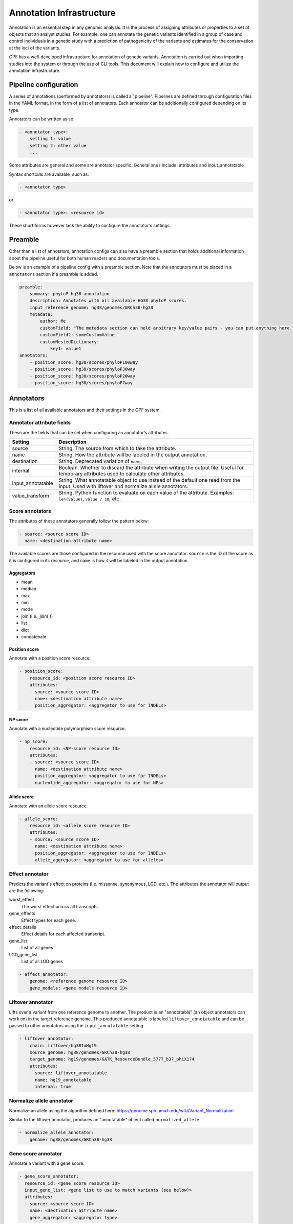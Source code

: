 Annotation Infrastructure
=========================

Annotation is an essential step in any genomic analysis. It is the process of
assigning attributes or properties to a set of objects that an analyst studies.
For example, one can annotate the genetic variants identified in a group of
case and control individuals in a genetic study with a prediction of
pathogenicity of the variants and estimates for the conservation at the
loci of the variants.

GPF has a well-developed infrastructure for annotation of genetic variants.
Annotation is carried out when importing studies into the system or through the use of CLI tools.
This document will explain how to configure and utilize the annotation infrastructure.

Pipeline configuration
**********************

A series of annotations (performed by annotators) is called a "pipeline".
Pipelines are defined through configuration files in the YAML format, in the form
of a list of annotators. Each annotator can be additionally configured depending on its type.

Annotators can be written as so:

.. code:: yaml

    - <annotator type>:
        setting 1: value
        setting 2: other value
        ...

Some attributes are general and some are annotator specific.
General ones include: attributes and input_annotatable

Syntax shortcuts are available, such as:

.. code:: yaml

    - <annotator type>

or

.. code:: yaml

    - <annotator type>: <resource id>

These short forms however lack the ability to configure the annotator's settings.

Preamble
********

Other than a list of annotators, annotation configs can also have a preamble section that
holds additional information about the pipeline useful for both human readers and documentation tools.

Below is an example of a pipeline config with a preamble section.
Note that the annotators must be placed in a ``annotators`` section if a preamble is added.

.. code:: yaml

    preamble:
        summary: phyloP hg38 annotation
        description: Annotates with all available HG38 phyloP scores.
        input_reference_genome: hg38/genomes/GRCh38-hg38
        metadata:
            author: Me
            customField: "The metadata section can hold arbitrary key/value pairs - you can put anything here."
            customField2: someCustomValue
            customNestedDictionary:
                key1: value1
    annotators:
        - position_score: hg38/scores/phyloP100way
        - position_score: hg38/scores/phyloP30way
        - position_score: hg38/scores/phyloP20way
        - position_score: hg38/scores/phyloP7way

Annotators
**********

This is a list of all available annotators and their settings in the GPF system.


Annotator attribute fields
##########################

These are the fields that can be set when configuring an annotator's attributes.

=================  ================
Setting            Description
=================  ================
source             String. The source from which to take the attribute.
name               String. How the attribute will be labeled in the output annotation.
destination        String. Deprecated variation of ``name``.
internal           Boolean. Whether to discard the attribute when writing the output file. Useful for temporary attributes used to calculate other attributes.
input_annotatable  String. What annotatable object to use instead of the default one read from the input. Used with liftover and normalize allele annotators.
value_transform    String. Python function to evaluate on each value of the attribute. Examples: ``len(value)``, ``value / 10``, etc.
=================  ================

Score annotators
################

The attributes of these annotators generally follow the pattern below:

.. code:: yaml

    - source: <source score ID>
      name: <destination attribute name>

The available scores are those configured in the resource used with the score annotator.
``source`` is the ID of the score as it is configured in its resource, and ``name`` is how it will be labeled in the output annotation.


Aggregators
+++++++++++

- mean
- median
- max
- min
- mode
- join (i.e., join(;))
- list
- dict
- concatenate


Position score
++++++++++++++

Annotate with a position score resource.

.. code:: yaml

    - position_score:
        resource_id: <position score resource ID>
        attributes:
        - source: <source score ID>
          name: <destination attribute name>
          position_aggregator: <aggregator to use for INDELs>


NP score
++++++++

Annotate with a nucleotide polymorphism score resource.

.. code:: yaml

    - np_score:
        resource_id: <NP-score resource ID>
        attributes:
        - source: <source score ID>
          name: <destination attribute name>
          position_aggregator: <aggregator to use for INDELs>
          nucleotide_aggregator: <aggregator to use for NPs>

Allele score
++++++++++++

Annotate with an allele score resource.

.. code:: yaml

    - allele_score:
        resource_id: <allele score resource ID>
        attributes:
        - source: <source score ID>
          name: <destination attribute name>
          position_aggregator: <aggregator to use for INDELs>
          allele_aggregator: <aggregator to use for alleles>


Effect annotator
################

Predicts the variant's effect on proteins (i.e. missense, synonymous, LGD, etc.).
The attributes the annotator will output are the following:

worst_effect
  The worst effect across all transcripts.


gene_effects
  Effect types for each gene.


effect_details
  Effect details for each affected transcript.


gene_list
  List of all genes


LGD_gene_list
  List of all LGD genes


.. code:: yaml

    - effect_annotator:
        genome: <reference genome resource ID>
        gene_models: <gene models resource ID>


Liftover annotator
##################

Lifts over a variant from one reference genome to another.
The product is an "annotatable" (an object annotators can work on) in the target reference genome.
This produced annotatable is labeled ``liftover_annotatable`` and can be passed to other annotators using the ``input_annotatable`` setting.

.. code:: yaml

    - liftover_annotator:
        chain: liftover/hg38ToHg19
        source_genome: hg38/genomes/GRCh38-hg38
        target_genome: hg19/genomes/GATK_ResourceBundle_5777_b37_phiX174
        attributes:
        - source: liftover_annotatable
          name: hg19_annotatable
          internal: true


Normalize allele annotator
##########################

Normalize an allele using the algorithm defined here:
https://genome.sph.umich.edu/wiki/Variant_Normalization

Similar to the liftover annotator, produces an "annotatable" object called ``normalized_allele``.

.. code:: yaml

    - normalize_allele_annotator:
        genome: hg38/genomes/GRCh38-hg38


Gene score annotator
####################

Annotate a variant with a gene score.

.. code:: yaml

  - gene_score_annotator:
    resource_id: <gene score resource ID>
    input_gene_list: <gene list to use to match variants (see below)>
    attributes:
    - source: <source score ID>
      name: <destination attribute name>
      gene_aggregator: <aggregator type>


.. note::

    Input gene list is a list of genes that **must** be present in the annotation context.

    Gene lists are produced by the effect annotator, therefore gene score annotation is
    dependent on an effect annotator being present earlier in the pipeline.

    Effect annotators currently provide two gene lists - ``gene_list`` and ``LGD_gene_list``.


Gene set annotator
##################

Used to annotate whether a variant belongs to a certain gene set.

.. code:: yaml

  - gene_set_annotator:
      resource_id: <gene set collection resource ID>
      gene_set_id: <gene set id>
      input_gene_list: <gene list to use to match variants>


VEP annotators
##############

There are two annotators which depend on and use the Ensembl Variant Effect Predictor (VEP).

Setting up
++++++++++
Using the Ensembl VEP annotators requires the `gpf_vep_annotator` conda package to be installed.

.. code-block:: bash

    mamba install \
        -c conda-forge \
        -c bioconda \
        -c iossifovlab \
        -c defaults \
        gpf_vep_annotator


**The VEP annotators can be run only in batch mode.**

VEP Full Annotator
++++++++++++++++++
Using the full VEP annotator requires a VEP cache to be accessible in the local file system.

Downloading the VEP cache is done with the `vep_install` tool provided by the `ensembl-vep`
conda package, which comes with `gpf_vep_annotator`.

Download the cache for hg38.

.. code-block:: bash

    vep_install -a cf -s homo_sapiens -y GRCh38 -c /output/path/to/cache --convert

The annotator configuration looks like this:

.. code:: yaml

    - vep_full_annotator:
        cache_dir: <VEP cache directory>

Full Annotator Output Attributes
++++++++++++++++++++++++++++++++
The full VEP annotator can output the following attributes:

Location
  Location of variant in standard coordinate format (chr:start or chr:start-end)

Allele
  The variant allele used to calculate the consequence

Gene
  Stable ID of affected gene

Feature
  Stable ID of feature

Feature_type
  Type of feature - Transcript, RegulatoryFeature or MotifFeature

Consequence
  Consequence type

cDNA_position
  Relative position of base pair in cDNA sequence

CDS_position
  Relative position of base pair in coding sequence

Protein_position
  Relative position of amino acid in protein

Amino_acids
  Reference and variant amino acids

Codons
  Reference and variant codon sequence

Existing_variation
  Identifier(s) of co-located known variants

IMPACT
  Subjective impact classification of consequence type

DISTANCE
  Shortest distance from variant to transcript

STRAND
  Strand of the feature (1/-1)

FLAGS
  Transcript quality flags

VARIANT_CLASS
  SO variant class

SYMBOL
  Gene symbol (e.g. HGNC)

SYMBOL_SOURCE
  Source of gene symbol

HGNC_ID
  Stable identifer of HGNC gene symbol

BIOTYPE
  Biotype of transcript or regulatory feature

CANONICAL
  Indicates if transcript is canonical for this gene

MANE_SELECT
  MANE Select (Matched Annotation from NCBI and EMBL-EBI) Transcript

MANE_PLUS_CLINICAL
  MANE Plus Clinical (Matched Annotation from NCBI and EMBL-EBI) Transcript

TSL
  Transcript support level

APPRIS
  Annotates alternatively spliced transcripts as primary or alternate based on a range of computational methods

CCDS
  Indicates if transcript is a CCDS transcript

ENSP
  Protein identifer

SWISSPROT
  UniProtKB/Swiss-Prot accession

TREMBL
  UniProtKB/TrEMBL accession

UNIPARC
  UniParc accession

UNIPROT_ISOFORM
  Direct mappings to UniProtKB isoforms

GENE_PHENO
  Indicates if gene is associated with a phenotype, disease or trait

SIFT
  SIFT prediction and/or score

PolyPhen
  PolyPhen prediction and/or score

EXON
  Exon number(s) / total

INTRON
  Intron number(s) / total

DOMAINS
  The source and identifer of any overlapping protein domains

miRNA
  SO terms of overlapped miRNA secondary structure feature(s)

HGVSc
  HGVS coding sequence name

HGVSp
  HGVS protein sequence name

HGVS_OFFSET
  Indicates by how many bases the HGVS notations for this variant have been shifted

AF
  Frequency of existing variant in 1000 Genomes combined population

AFR_AF
  Frequency of existing variant in 1000 Genomes combined African population

AMR_AF
  Frequency of existing variant in 1000 Genomes combined American population

EAS_AF
  Frequency of existing variant in 1000 Genomes combined East Asian population

EUR_AF
  Frequency of existing variant in 1000 Genomes combined European population

SAS_AF
  Frequency of existing variant in 1000 Genomes combined South Asian population

gnomADe_AF
  Frequency of existing variant in gnomAD exomes combined population

gnomADe_AFR_AF
  Frequency of existing variant in gnomAD exomes African/American population

gnomADe_AMR_AF
  Frequency of existing variant in gnomAD exomes American population

gnomADe_ASJ_AF
  Frequency of existing variant in gnomAD exomes Ashkenazi Jewish population

gnomADe_EAS_AF
  Frequency of existing variant in gnomAD exomes East Asian population

gnomADe_FIN_AF
  Frequency of existing variant in gnomAD exomes Finnish population

gnomADe_NFE_AF
  Frequency of existing variant in gnomAD exomes Non-Finnish European population

gnomADe_OTH_AF
  Frequency of existing variant in gnomAD exomes other combined populations

gnomADe_SAS_AF
  Frequency of existing variant in gnomAD exomes South Asian population

gnomADg_AF
  Frequency of existing variant in gnomAD genomes combined population

gnomADg_AFR_AF
  Frequency of existing variant in gnomAD genomes African/American population

gnomADg_AMI_AF
  Frequency of existing variant in gnomAD genomes Amish population

gnomADg_AMR_AF
  Frequency of existing variant in gnomAD genomes American population

gnomADg_ASJ_AF
  Frequency of existing variant in gnomAD genomes Ashkenazi Jewish population

gnomADg_EAS_AF
  Frequency of existing variant in gnomAD genomes East Asian population

gnomADg_FIN_AF
  Frequency of existing variant in gnomAD genomes Finnish population

gnomADg_MID_AF
  Frequency of existing variant in gnomAD genomes Mid-eastern population

gnomADg_NFE_AF
  Frequency of existing variant in gnomAD genomes Non-Finnish European population

gnomADg_OTH_AF
  Frequency of existing variant in gnomAD genomes other combined populations

gnomADg_SAS_AF
  Frequency of existing variant in gnomAD genomes South Asian population

MAX_AF
  Maximum observed allele frequency in 1000 Genomes, ESP and ExAC/gnomAD

MAX_AF_POPS
  Populations in which maximum allele frequency was observed

CLIN_SIG
  ClinVar clinical significance of the dbSNP variant

SOMATIC
  Somatic status of existing variant

PHENO
  Indicates if existing variant(s) is associated with a phenotype, disease or trait; multiple values correspond to multiple variants

PUBMED
  Pubmed ID(s) of publications that cite existing variant

MOTIF_NAME
  The stable identifier of a transcription factor binding profile (TFBP) aligned at this position

MOTIF_POS
  The relative position of the variation in the aligned TFBP

HIGH_INF_POS
  A flag indicating if the variant falls in a high information position of the TFBP

MOTIF_SCORE_CHANGE
  The difference in motif score of the reference and variant sequences for the TFBP

TRANSCRIPTION_FACTORS
  List of transcription factors which bind to the transcription factor binding profile

worst_consequence
  Worst consequence reported by VEP

highest_impact
  Highest impact reported by VEP

gene_consequence
  List of gene consequence pairs reported by VEP


By default, only the following are produced: `SYMBOL`, `Feature`, `Feature_type`,
`Consequence`, `worst_consequence`, `highest_impact`, `gene_consequence`.


VEP Effect Annotator
++++++++++++++++++++
The VEP effect annotator uses genome and gene model resources to produce
its output with VEP. It needs to have a genomic resource repository with the genome
and gene models prepared.

.. code:: yaml

    - external_vep_gtf_annotator:
        genome: hg38/genomes/GRCh38-hg38
        gene_models: hg38/gene_models/MANE/1.3

Effect Annotator Output Attributes
++++++++++++++++++++++++++++++++++
The VEP effect annotator can output the following attributes:

Location
  Location of variant in standard coordinate format (chr:start or chr:start-end)

Allele
  The variant allele used to calculate the consequence

Gene
  Stable ID of affected gene

Feature
  Stable ID of feature

Feature_type
  Type of feature - Transcript, RegulatoryFeature or MotifFeature

Consequence
  Consequence type

cDNA_position
  Relative position of base pair in cDNA sequence

CDS_position
  Relative position of base pair in coding sequence

Protein_position
  Relative position of amino acid in protein

Amino_acids
  Reference and variant amino acids

Codons
  Reference and variant codon sequence

Existing_variation
  Identifier(s) of co-located known variants

IMPACT
  Subjective impact classification of consequence type

DISTANCE
  Shortest distance from variant to transcript

STRAND
  Strand of the feature (1/-1)

FLAGS
  Transcript quality flags

SYMBOL
  Gene symbol (e.g. HGNC)

SYMBOL_SOURCE
  Source of gene symbol

HGNC_ID
  Stable identifer of HGNC gene symbol

SOURCE
  Source of transcript

worst_consequence
  Worst consequence reported by VEP

highest_impact
  Highest impact reported by VEP

gene_consequence
  List of gene consequence pairs reported by VEP

<gene model filename>
  Value from provided gene models


By default, only the following are produced: `SYMBOL`, `Feature`, `Feature_type`,
`Consequence`, `worst_consequence`, `highest_impact`, `gene_consequence` and the
value from the provided gene models.

Running the VEP annotation
++++++++++++++++++++++++++

With a prepared variants file and `annotation.yaml` file, the pipeline can be ran
using `annotate_columns` with the `--batch-mode` flag.

Example `annotate_columns` run:

.. code-block:: bash

   annotate_columns ./variants.tsv.gz ./annotation.yaml -w work -o ./out.tsv -v -j 4 --batch-mode --col-chrom CHROM --col-pos POS --col-ref REF -r 10000 --col-alt ALT --allow-repeated-attributes



Command line tools
******************

Three annotation tools are provided with GPF - ``annotate_columns``, ``annotate_vcf`` and ``annotate_schema2_parquet``.
Each of these handles a different format, but apart from some differences in the arguments that can be passed, they work in a similar way.
Across all three, input data and a pipeline configuration file are the mandatory arguments that must be provided.
Additionally, a number of optional arguments exist, which can be used to modify much of the behaviour of these tools.

All three tools are capable of parallelizing their workload, and will attempt to do so by default.

Also provided is the ``annotate_doc`` tool, which produces a human-readable HTML document from a given pipeline configuration.
The purpose of this HTML document is to display the pipeline in an easy-to-read layout.

Notes on usage
##############

- When parallelizing is used, a directory for storing task flags and task logs will be created in your working directory. If you wish to re-run the annotation, it is necessary to remove this directory as the flags inside it will prevent the tasks from running.
- The option to reannotate data is provided. This is useful when you wish to modify only specific columns of an already annotated piece of data - for example to update a score column whose score resource has received a new version.
  To carry this out in the ``annotate_columns`` and ``annotate_vcf`` tools, you will have to use to provide the old annotation pipeline through the ``--reannotate`` flag. For ``annotate_schema2_parquet``, this is done automatically, as the annotation pipeline is stored in its metadata.
- The option to allow repeated attributes is provided with the ``--allow-repeated-attributes`` (short form ``-ar``) flag.
  With this flag, the annotation pipeline will append the annotator ID (typically ``A<index of annotator in the pipeline config>)``, e.g. ``A0``, ``A1``) to the attribute's name.
  For example, a repeating attribute called ``my_score`` will appear in the output as ``my_score_A0``, ``my_score_A1``, and so on.

annotate_columns
################

This tool is used to annotate DSV (delimiter-separated values) formats - CSV, TSV, etc. It expects a header to be provided, from which it will attempt to identify relevant columns - chromosome, position, reference, alternative, etc.
If the file has been indexed using Tabix, the tool will parallelize its workload by splitting it into tasks by region size.

Example usage of annotate_columns
+++++++++++++++++++++++++++++++++

.. code:: bash

    $ annotate_columns.py input.tsv annotation.yaml

Options for annotate_columns
++++++++++++++++++++++++++++

.. runblock:: console

    $ annotate_columns --help

annotate_vcf
############

This tool is used to annotate files in the VCF format.
If the file has been indexed using Tabix, the tool will parallelize its workload by splitting it into tasks by region size.

Example usage of annotate_vcf
+++++++++++++++++++++++++++++

.. code:: bash

    $ annotate_vcf.py input.vcf.gz annotation.yaml

Options for annotate_vcf
++++++++++++++++++++++++

.. runblock:: console

    $ annotate_vcf --help

annotate_schema2_parquet
########################

This tool is used to annotate Parquet datasets partitioned according to GPF's ``schema2`` format. It expects a directory of the dataset as input.
The tool will always parallelize the annotation, unless explicitly disabled using the ``-j 1`` argument.

Unlike the other tools, reannotation will be carried out automatically if a previous annotation is detected in the dataset.

Example usage of annotate_schema2_parquet
+++++++++++++++++++++++++++++++++++++++++

.. code:: bash

    $ annotate_schema2_parquet.py input_parquet_dir annotation.yaml

Options for annotate_schema2_parquet
++++++++++++++++++++++++++++++++++++

.. runblock:: console

    $ annotate_schema2_parquet --help

annotate_doc
############

Produce an HTML file describing the provided pipeline.

Example usage of annotate_doc
+++++++++++++++++++++++++++++

.. code:: bash

    $ annotate_doc.py annotation.yaml

Options for annotate_doc
++++++++++++++++++++++++

.. runblock:: console

    $ annotate_doc --help


Example annotations
*******************

How to annotate variants with `ClinVar`
#######################################

For this example, we'll assume that you have a GRR repository with the ClinVar score resource.
We'll use a small list of de Novo variants saved as ``denovo-variants.tsv``:

.. code-block::

    CHROM   POS	      REF    ALT
    chr14   21403214  T      C
    chr14   21431459  G      C
    chr14   21391016  A      AT
    chr14   21403019  G      A
    chr14   21402010  G      A
    chr14   21393484  TCTTC  T

.. note::

    The example variants can be downloaded from here:
    :download:`denovo-variants.tsv <annotation_files/denovo-variants.tsv>`.


Let us create an annotation configuration stored as ``clinvar-annotation.yaml``:

.. code:: yaml

    - allele_score: hg38/scores/clinvar_20221105


Run the ``annotate_columns`` tool:

.. code-block:: bash

    annotate_columns --grr ./grr_definition.yaml \
        --col_pos POS --col_chrom CHROM --col_ref REF --col_alt ALT \
        denovo-variants.tsv clinvar_annotation.yaml


How to annotate with gene score annotators
##########################################

For this example we will reuse the ``denovo_variants.tsv`` from the previous example.

Create an ``annotation.yaml`` config with the following contents:

  .. code-block:: yaml

    - effect_annotator:
        gene_models: hg38/gene_models/refSeq_v20200330
        genome: hg38/genomes/GRCh38-hg38
    - gene_score_annotator:
        resource_id: gene_properties/gene_scores/SFARI_gene_score
        input_gene_list: gene_list
        attributes:
        - source: "SFARI gene score"
          name: SFARI_gene_score

As mentioned before, when setting up gene score annotators, we need to have a gene list in the annotation context.
The gene list is provided by the effect annotator preceding the gene score annotator.

Next, run the ``annotate_columns`` tool:

.. code-block:: bash

    annotate_columns --grr ./grr_definition.yaml \
        --col_pos POS --col_chrom CHROM --col_ref REF --col_alt ALT \
        denovo-variants.tsv annotation.yaml


Gene score annotator with changed aggregator
############################################

.. code:: yaml

    - effect_annotator:
        gene_models: hg38/gene_models/refSeq_v20200330
        genome: hg38/genomes/GRCh38-hg38
    - gene_score_annotator:
        resource_id: gene_properties/gene_scores/pLI
        input_gene_list: gene_list
        attributes:
        - source: pLI
          gene_aggregator: max


How to annotate with gene set annotators
########################################

.. code:: yaml

    - effect_annotator:
        gene_models: hg38/gene_models/refSeq_v20200330
        genome: hg38/genomes/GRCh38-hg38
    - gene_set_annotator:
        resource_id: gene_properties/gene_sets/autism
        gene_set_id: autism candidates from Iossifov PNAS 2015
        input_gene_list: gene_list


Simple position score annotation
################################

.. code:: yaml

    - position_score: hg38/scores/phyloP7way


Effect annotator with default resources
#######################################

.. code:: yaml

    - position_score: hg38/scores/phyloP7way
    - effect_annotator

This effect annotator will use the reference genome and gene models from the active GPF instance or from CLI parameters such as:

.. code::

    --ref hg38/genomes/GRCh38-hg38 --genes hg38/gene_models/refSeq_v20200330


Liftover annotation
###################

.. code:: yaml

    - position_score: hg38/scores/phyloP100way

    - liftover_annotator:
        chain: liftover/hg38ToHg19
        source_genome: hg38/genomes/GRCh38-hg38
        target_genome: hg19/genomes/GATK_ResourceBundle_5777_b37_phiX174
        attributes:
        - source: liftover_annotatable
          name: hg19_annotatable
          internal: true

    - position_score:
        resource_id: hg19/scores/FitCons-i6-merged
        input_annotatable: hg19_annotatable
